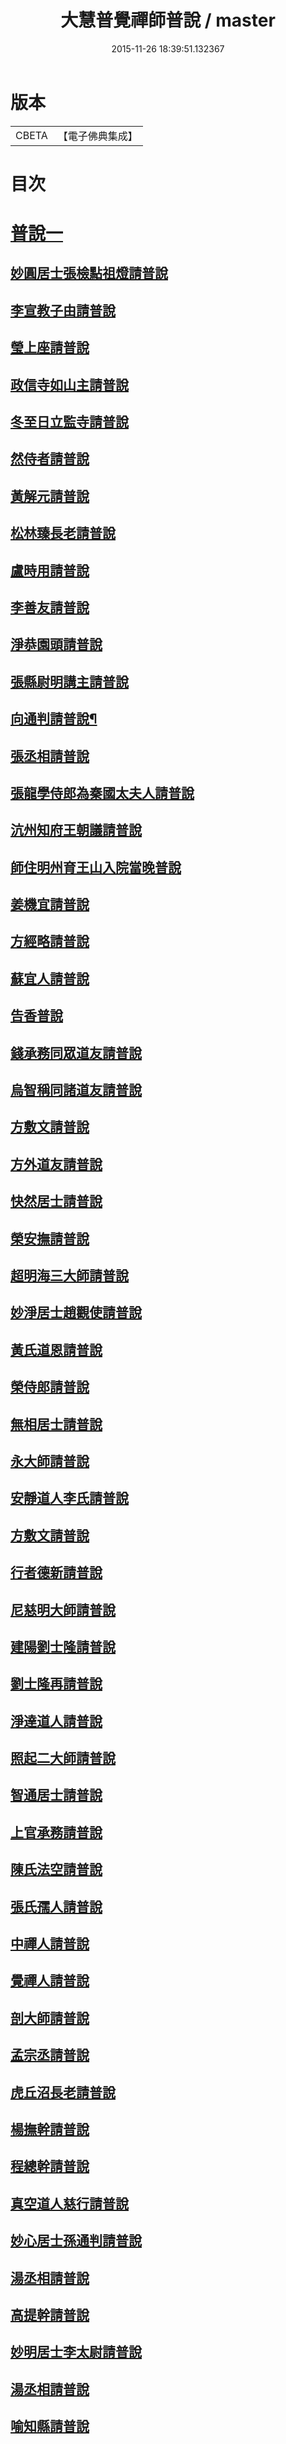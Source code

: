 #+TITLE: 大慧普覺禪師普說 / master
#+DATE: 2015-11-26 18:39:51.132367
* 版本
 |     CBETA|【電子佛典集成】|

* 目次
* [[file:KR6q0062_001.txt::001-0789b4][普說一]]
** [[file:KR6q0062_001.txt::001-0789b4][妙圓居士張檢點祖燈請普說]]
** [[file:KR6q0062_001.txt::0792b1][李宣教子由請普說]]
** [[file:KR6q0062_001.txt::0796a11][瑩上座請普說]]
** [[file:KR6q0062_001.txt::0799a9][政信寺如山主請普說]]
** [[file:KR6q0062_001.txt::0802a14][冬至日立監寺請普說]]
** [[file:KR6q0062_001.txt::0804b10][然侍者請普說]]
** [[file:KR6q0062_001.txt::0808a3][黃解元請普說]]
** [[file:KR6q0062_001.txt::0810b10][松林臻長老請普說]]
** [[file:KR6q0062_001.txt::0814a15][盧時用請普說]]
** [[file:KR6q0062_001.txt::0816b16][李善友請普說]]
** [[file:KR6q0062_001.txt::0819b17][淨恭園頭請普說]]
** [[file:KR6q0062_001.txt::0823b6][張縣尉明講主請普說]]
** [[file:KR6q0062_001.txt::0826b8][向通判請普說¶]]
** [[file:KR6q0062_001.txt::0828b16][張丞相請普說]]
** [[file:KR6q0062_001.txt::0830b3][張龍學侍郎為秦國太夫人請普說]]
** [[file:KR6q0062_001.txt::0832a4][沆州知府王朝議請普說]]
** [[file:KR6q0062_002.txt::002-0834a18][師住明州育王山入院當晚普說]]
** [[file:KR6q0062_002.txt::0837b15][姜機宜請普說]]
** [[file:KR6q0062_002.txt::0842a9][方經略請普說]]
** [[file:KR6q0062_002.txt::0845a7][蘇宜人請普說]]
** [[file:KR6q0062_002.txt::0848a7][告香普說]]
** [[file:KR6q0062_002.txt::0850a4][錢承務同眾道友請普說]]
** [[file:KR6q0062_002.txt::0852b15][烏智稱同諸道友請普說]]
** [[file:KR6q0062_002.txt::0854a6][方敷文請普說]]
** [[file:KR6q0062_002.txt::0857a2][方外道友請普說]]
** [[file:KR6q0062_002.txt::0859b15][快然居士請普說]]
** [[file:KR6q0062_002.txt::0862a9][榮安撫請普說]]
** [[file:KR6q0062_002.txt::0864a11][超明海三大師請普說]]
** [[file:KR6q0062_002.txt::0867a18][妙淨居士趙觀使請普說]]
** [[file:KR6q0062_002.txt::0870a3][黃氏道恩請普說]]
** [[file:KR6q0062_002.txt::0873a4][榮侍郎請普說]]
** [[file:KR6q0062_002.txt::0874b4][無相居士請普說]]
** [[file:KR6q0062_002.txt::0877b5][永大師請普說]]
** [[file:KR6q0062_002.txt::0879b15][安靜道人李氏請普說]]
** [[file:KR6q0062_003.txt::003-0882a7][方敷文請普說]]
** [[file:KR6q0062_003.txt::0886a19][行者德新請普說]]
** [[file:KR6q0062_003.txt::0888b19][尼慈明大師請普說]]
** [[file:KR6q0062_003.txt::0892b3][建陽劉士隆請普說]]
** [[file:KR6q0062_003.txt::0894b4][劉士隆再請普說]]
** [[file:KR6q0062_003.txt::0896a10][淨達道人請普說]]
** [[file:KR6q0062_003.txt::0897b15][照起二大師請普說]]
** [[file:KR6q0062_003.txt::0900a20][智通居士請普說]]
** [[file:KR6q0062_003.txt::0902b16][上官承務請普說]]
** [[file:KR6q0062_003.txt::0904a5][陳氏法空請普說]]
** [[file:KR6q0062_003.txt::0906a19][張氏孺人請普說]]
** [[file:KR6q0062_003.txt::0908b8][中禪人請普說]]
** [[file:KR6q0062_003.txt::0911b2][覺禪人請普說]]
** [[file:KR6q0062_003.txt::0912b18][剖大師請普說]]
** [[file:KR6q0062_003.txt::0915a4][孟宗丞請普說]]
** [[file:KR6q0062_003.txt::0918b10][虎丘沼長老請普說]]
** [[file:KR6q0062_003.txt::0920b9][楊撫幹請普說]]
** [[file:KR6q0062_003.txt::0923a9][程總幹請普說]]
** [[file:KR6q0062_003.txt::0927a12][真空道人慈行請普說]]
** [[file:KR6q0062_004.txt::004-0930a12][妙心居士孫通判請普說]]
** [[file:KR6q0062_004.txt::0934b8][湯丞相請普說]]
** [[file:KR6q0062_004.txt::0937b6][高提幹請普說]]
** [[file:KR6q0062_004.txt::0940b7][妙明居士李太尉請普說]]
** [[file:KR6q0062_004.txt::0942a16][湯丞相請普說]]
** [[file:KR6q0062_004.txt::0945a4][喻知縣請普說]]
** [[file:KR6q0062_004.txt::0947a6][行者祖慶請普說]]
** [[file:KR6q0062_004.txt::0950a9][行者德舜請普說]]
** [[file:KR6q0062_004.txt::0951b8][蘇知縣請普說]]
** [[file:KR6q0062_004.txt::0954a6][正禪人請普說]]
** [[file:KR6q0062_004.txt::0957a12][壬午正旦妙明居士李太尉請普說]]
** [[file:KR6q0062_004.txt::0958b1][行者祖竦請普說]]
** [[file:KR6q0062_004.txt::0960a9][隆興元年七月十日思妙禪人請就千僧閣普說]]
** [[file:KR6q0062_004.txt::0960b16][湯丞相請大慧禪師陞座疏語¶]]
* [[file:KR6q0062_004.txt::0961a4][法語¶]]
** [[file:KR6q0062_004.txt::0961a5][示沈通判¶]]
** [[file:KR6q0062_004.txt::0961b17][示王通判(大任)¶]]
** [[file:KR6q0062_004.txt::0962b2][示德之居士¶]]
** [[file:KR6q0062_004.txt::0962b11][示湛然居士¶]]
** [[file:KR6q0062_004.txt::0962b20][示幻住道人¶]]
** [[file:KR6q0062_004.txt::0963a14][示張提刑¶]]
** [[file:KR6q0062_004.txt::0966a7][示空相道人(淨圓)¶]]
** [[file:KR6q0062_004.txt::0966a20][示了然居士]]
** [[file:KR6q0062_004.txt::0966b19][示妙明居士(黃子餘)¶]]
** [[file:KR6q0062_004.txt::0967b14][示覺明居士(夏運使)¶]]
** [[file:KR6q0062_004.txt::0968b7][示陳縣丞(元霶)¶]]
** [[file:KR6q0062_004.txt::0969a20][示華嚴居士周子充]]
** [[file:KR6q0062_004.txt::0969b14][示湛然居士(趙都監獻之)¶]]
** [[file:KR6q0062_004.txt::0970a3][示了空居士(衛寺丞)¶]]
** [[file:KR6q0062_004.txt::0970b8][示等觀居士(瘳司戶季釋)¶]]
** [[file:KR6q0062_004.txt::0971a20][示妙德居士¶]]
** [[file:KR6q0062_004.txt::0971b13][示張通判(晉彥)¶]]
** [[file:KR6q0062_004.txt::0973a6][示王主簿(仲隱)¶]]
** [[file:KR6q0062_004.txt::0973b2][示方察推(宋輔)¶]]
** [[file:KR6q0062_004.txt::0973b15][示蘇宣教(少連)¶]]
** [[file:KR6q0062_004.txt::0974a20][示蘇知縣(明甫)]]
** [[file:KR6q0062_004.txt::0975a12][示佛照居士(鄭提幹)¶]]
** [[file:KR6q0062_004.txt::0975b17][示宗一禪人¶]]
** [[file:KR6q0062_004.txt::0976a10][示璉禪人¶]]
** [[file:KR6q0062_004.txt::0976b2][示銛遠二禪人¶]]
* [[file:KR6q0062_005.txt::005-0977a4][普說二]]
** [[file:KR6q0062_005.txt::005-0977a4][師到雪峯值建菩提會請普說]]
** [[file:KR6q0062_005.txt::0979a9][定光大師請普說]]
** [[file:KR6q0062_005.txt::0983a10][傳菴主請普說]]
** [[file:KR6q0062_005.txt::0984b3][黃德用請普說]]
** [[file:KR6q0062_005.txt::0988b4][秦國太夫人請普說]]
** [[file:KR6q0062_005.txt::0994a10][劉侍郎親書華嚴經施師仍請普說]]
** [[file:KR6q0062_005.txt::0995b19][錢計議請普說]]
** [[file:KR6q0062_005.txt::1001b13][傅經幹請普說]]
** [[file:KR6q0062_005.txt::1004b5][悅禪人請普說]]
** [[file:KR6q0062_005.txt::1007b8][禮侍者斷七請普說]]
** [[file:KR6q0062_005.txt::1011a3][新淦縣眾官請普說]]
** [[file:KR6q0062_005.txt::1012b5][錢計議請普說]]
** [[file:KR6q0062_005.txt::1015a8][鄭成忠請普說]]
** [[file:KR6q0062_005.txt::1017b3][孟郡王請普說]]
* 卷
** [[file:KR6q0062_001.txt][大慧普覺禪師普說 1]]
** [[file:KR6q0062_002.txt][大慧普覺禪師普說 2]]
** [[file:KR6q0062_003.txt][大慧普覺禪師普說 3]]
** [[file:KR6q0062_004.txt][大慧普覺禪師普說 4]]
** [[file:KR6q0062_005.txt][大慧普覺禪師普說 5]]
